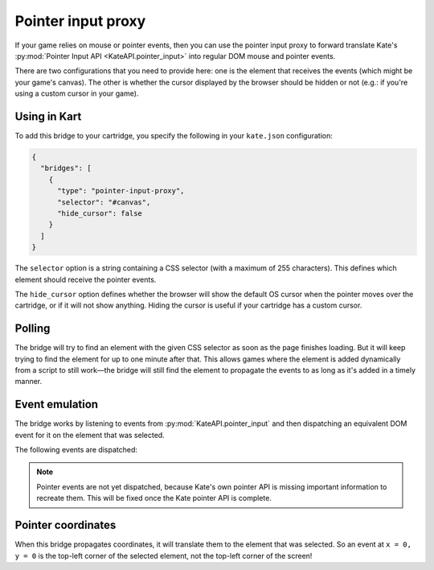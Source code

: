 Pointer input proxy
===================

If your game relies on mouse or pointer events, then you can use the
pointer input proxy to forward translate Kate's
:py:mod:`Pointer Input API <KateAPI.pointer_input>` into regular
DOM mouse and pointer events.

There are two configurations that you need to provide here: one
is the element that receives the events (which might be your
game's canvas). The other is whether the cursor displayed by
the browser should be hidden or not (e.g.: if you're using a
custom cursor in your game).


Using in Kart
-------------

To add this bridge to your cartridge, you specify the following in your
``kate.json`` configuration:

.. code-block:: json

  {
    "bridges": [
      {
        "type": "pointer-input-proxy",
        "selector": "#canvas",
        "hide_cursor": false
      }
    ]
  }

The ``selector`` option is a string containing a CSS selector (with a maximum
of 255 characters). This defines which element should receive the pointer
events.

The ``hide_cursor`` option defines whether the browser will show the default
OS cursor when the pointer moves over the cartridge, or if it will not show
anything. Hiding the cursor is useful if your cartridge has a custom cursor.


Polling
-------

The bridge will try to find an element with the given CSS selector as soon
as the page finishes loading. But it will keep trying to find the element
for up to one minute after that. This allows games where the element is
added dynamically from a script to still work—the bridge will still find
the element to propagate the events to as long as it's added in a timely
manner.


Event emulation
---------------

The bridge works by listening to events from :py:mod:`KateAPI.pointer_input`
and then dispatching an equivalent DOM event for it on the element that
was selected.

The following events are dispatched:

================= ===================================
Kate event        DOM events
================= ===================================
moved             mousemove
down              mousedown
up                mouseup
clicked           click
alternate         contextmenu
================= ==================================

.. note::

  Pointer events are not yet dispatched, because Kate's own pointer API
  is missing important information to recreate them. This will be fixed
  once the Kate pointer API is complete.


Pointer coordinates
-------------------

When this bridge propagates coordinates, it will translate them to the
element that was selected. So an event at ``x = 0, y = 0`` is the top-left
corner of the selected element, not the top-left corner of the screen!